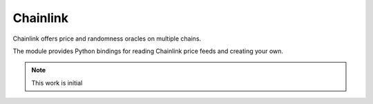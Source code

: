 Chainlink
---------

Chainlink offers price and randomness oracles on multiple chains.

The module provides Python bindings for reading Chainlink price feeds
and creating your own.

.. note ::

    This work is initial

.. autosummary::
   :toctree: _autosummary_block_reader
   :recursive:

   eth_defi.chainlink.round_data